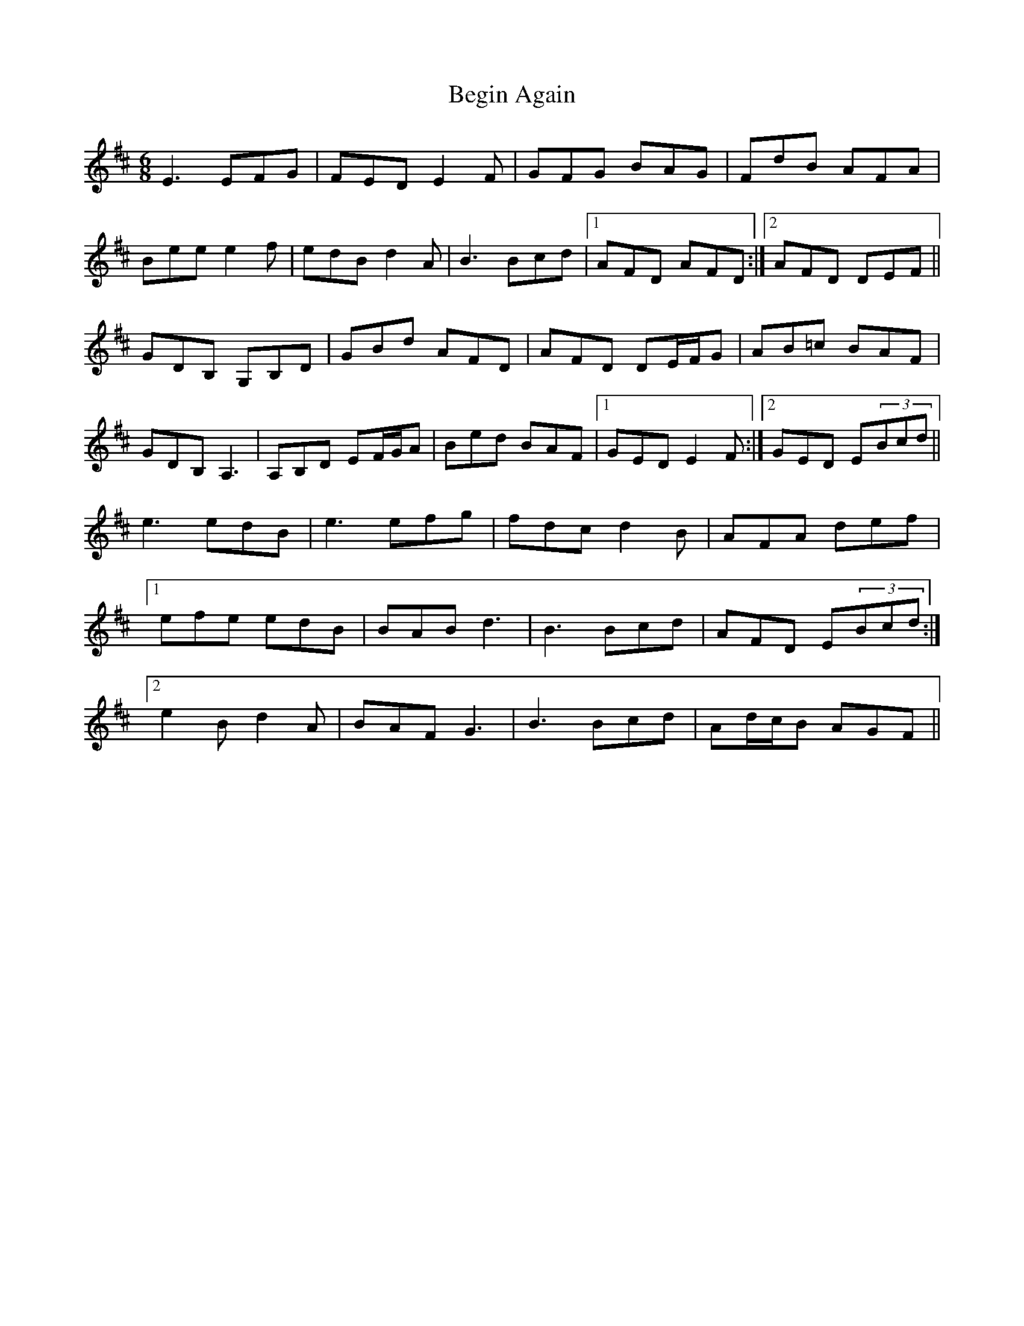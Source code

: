 X: 3230
T: Begin Again
R: jig
M: 6/8
K: Dmajor
E3 EFG|FED E2F|GFG BAG|FdB AFA|
Bee e2f|edB d2A|B3 Bcd|1 AFD AFD:|2 AFD DEF||
GDB, G,B,D|GBd AFD|AFD DE/F/G|AB=c BAF|
GDB, A,3|A,B,D EF/G/A|Bed BAF|1 GED E2F:|2 GED E(3Bcd||
e3 edB|e3 efg|fdc d2B|AFA def|
[1efe edB|BAB d3|B3 Bcd|AFD E(3Bcd:|
[2e2B d2A|BAF G3|B3 Bcd|Ad/c/B AGF||

